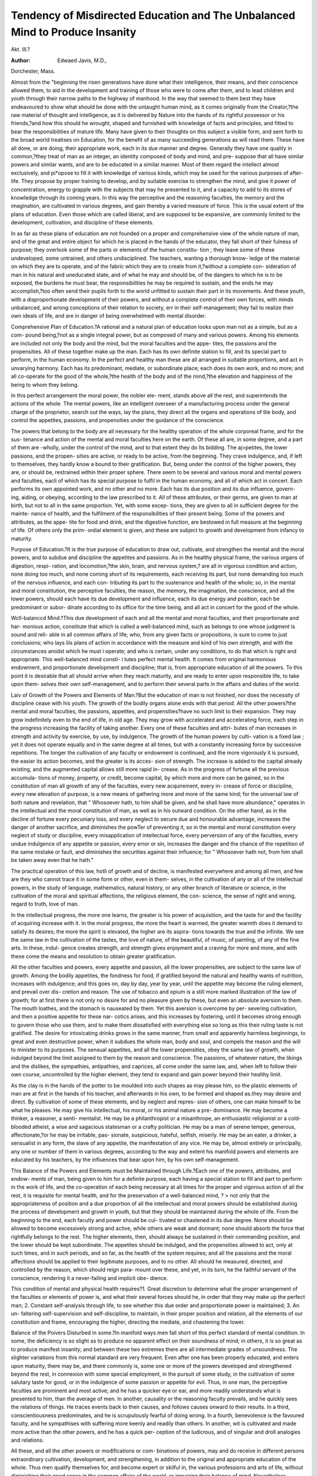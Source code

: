 Tendency of Misdirected Education and The Unbalanced Mind to Produce Insanity
=============================================================================

Akt. III.?

:Author: Edwaed Javis, M.D.,
Dorchester, Mass.

Almost from the "beginning the risen generations have done what
their intelligence, their means, and their conscience allowed them,
to aid in the development and training of those who were to come
after them, and to lead children and youth through their narrow
paths to the highway of manhood. In the way that seemed to
them best they have endeavoured to show what should be done
with the untaught human mind, as it comes originally from the
Creator,?the raw material of thought and intelligence, as it is
delivered by Nature into the hands of its rightful possessor or his
friends,?and how this should he wrought, shaped and furnished
with knowledge of facts and principles, and fitted to bear the
responsibilities of mature life. Many have given to their thoughts
on this subject a visible form, and sent forth to the broad world
treatises on Education, for the benefit of as many succeeding
generations as will read them. These have all done, or are doing,
their appropriate work, each in its due manner and degree.
Generally they have one quality in common,?they treat of man
as an integer, an identity composed of body and mind, and pre-
suppose that all have similar powers and similar wants, and are
to be educated in a similar manner. Most of them regard the
intellect almost exclusively, and pi*opose to fill it with knowledge
of various kinds, which may be used for the various purposes of
after-life. They propose by proper training to develop, and by
suitable exercise to strengthen the mind, and give it power of
concentration, energy to grapple with the subjects that may he
presented to it, and a capacity to add to its stores of knowledge
through its coming years. In this way the perceptive and the
reasoning faculties, the memory and the imagination, are cultivated
in various degrees, and gain thereby a varied measure of force.
This is the usual extent of the plans of education. Even those
which are called liberal, and are supposed to be expansive, are
commonly limited to the development, cultivation, and discipline
of these elements.

In as far as these plans of education are not founded on a
proper and comprehensive view of the whole nature of man, and
of the great and entire object for which he is placed in the hands
of the educator, they fall short of their fulness of purpose; they
overlook some of the parts or elements of the human constitu-
tion ; they leave some of these undeveloped, some untrained, and
others undisciplined. The teachers, wanting a thorough know-
ledge of the material on which they are to operate, and of the
fabric which they are to create from it,?without a complete con-
sideration of man in his natural and uneducated state, and of
what he may and should be, of the dangers to which he is to be
exposed, the burdens he must bear, the responsibilities he may
be required to sustain, and the ends he may accomplish,?too
often send their pupils forth to the world unfitted to sustain their
part in its movements. And these youth, with a disproportionate
development of their powers, and without a complete control of
their own forces, with minds unbalanced, and wrong conceptions
of their relation to society, err in their self-management; they
fail to realize their own ideals of life, and are in danger of being
overwhelmed with mental disorder.

Comprehensive Plan of Education.?A rational and a natural
plan of education looks upon man not as a simple, but as a com-
pound being,?not as a single integral power, but as composed of
many and various powers. Among his elements are included not
only the body and the mind, but the moral faculties and the appe-
tites, the passions and the propensities. All of these together
make up the man. Each has its own definite station to fill, and its
special part to perform, in the human economy. In the perfect and
healthy man these are all arranged in suitable proportions, and
act in unvarying harmony. Each has its predominant, mediate,
or subordinate place; each does its own work, and no more; and
all co-operate for the good of the whole,?the health of the body
and of the mind,?the elevation and happiness of the being to
whom they belong.

In this perfect arrangement the moral power, the nobler ele-
ment, stands above all the rest, and superintends the actions of
the whole. The mental powers, like an intelligent overseer of a
manufacturing process under the general charge of the proprietor,
search out the ways, lay the plans, they direct all the organs and
operations of tlie body, and control the appetites, passions, and
propensities under the guidance of the conscience.

The powers that belong to the body are all necessary for the
healthy operation of the whole corporeal frame, and for the sus-
tenance and action of the mental and moral faculties here on the
earth. Of these all are, in some degree, and a part of them are
-wholly, under the control of the mind, and to that extent they do
Its bidding. The aj>petites, the lower passions, and the propen-
sities are active, or ready to be active, from the beginning. They
crave indulgence, and, if left to themselves, they hardly know a
bound to their gratification. But, being under the control of the
higher powers, they are, or should be, restrained within their
proper sphere. There seem to be several and various moral and
mental powers and faculties, eacli of which has its special purpose
to fulfil in the human economy, and all of which act in concert.
Each performs its own appointed work, and no other and no
more. Each has its due position and its due influence, govern-
ing, aiding, or obeying, according to the law prescribed to it.
All of these attributes, or their germs, are given to man at birth,
but not to all in the same proportion. Yet, with some excep-
tions, they are given to all in sufficient degree for the mainte-
nance of health, and the fulfilment of the responsibilities of their
present being. Some of the powers and attributes, as the appe-
tite for food and drink, and the digestive function, are bestowed
in full measure at the beginning of life. Of others only the prim-
ordial element is given, and these are subject to growth and
development from infancy to maturity.

Purpose of Education.?It is the true purpose of education to
draw out, cultivate, and strengthen the mental and the moral powers,
and to subdue and discipline the appetites and passions. As in
the healthy physical frame, the various organs of digestion, respi-
ration, and locomotion,?the skin, brain, and nervous system,?
are all in vigorous condition and action, none doing too much, and
none coming short of its requirements, each receiving its part, but
none demanding too much of the nervous influence, and each con-
tributing its part to the sustenance and health of the whole; so,
in the mental and moral constitution, the perceptive faculties, the
reason, the memory, the imagination, the conscience, and all the
lower powers, should each have its due development and influence,
each its due energy and position, each be predominant or subor-
dinate according to its office for the time being, and all act in
concert for the good of the whole.

Wcll-balanccd Mind.?This due development of each and all
the mental and moral faculties, and their proportionate and har-
monious action, constitute that which is called a well-balanced
mind, such as belongs to one whose judgment is sound and reli-
able in all common affairs of life; who, from any given facts or
propositions, is sure to come to just conclusions; who lays liis
plans of action in accordance with the measure and kind of his
own strength, and with the circumstances amidst which he must
i operate; and who is certain, under any conditions, to do that
which is right and appropriate. This well-balanced mind consti-
i tutes perfect mental health. It comes from original harmonious
endowment, and proportionate development and discipline; that
is, from appropriate education of all the powers. To this point
it is desirable that all should arrive when they reach maturity,
and are ready to enter upon responsible life, to take upon them-
selves their own self-management, and to perform their several
parts in the affairs and duties of the world.

Laiv of Growth of the Powers and Elements of Man.?But
the education of man is not finished, nor does the necessity of
discipline cease with his youth. The growth of the bodily organs
alone ends with that period. All the other powers?the mental
and moral faculties, the passions, appetites, and propensities?have
no such limit to their expansion. They may grow indefinitely
even to the end of life, in old age. They may grow with accelerated
and accelerating force, each step in the progress increasing the
facility of taking another. Every one of these faculties and attri-
butes of man increases in strength and activity by exercise, by
use, by indulgence. The growth of the human powers by culti-
vation is a fixed law ; yet it does not operate equally and in the
same degree at all times, but with a constantly increasing force
by successive repetitions. The longer the cultivation of any
faculty or endowment is continued, and the more vigorously it is
pursued, the easier its action becomes, and the greater is its acces-
sion of strength. The increase is added to the capital already
existing, and the augmented capital allows still more rapid in-
crease. As in the progress of fortune all the previous accumula-
tions of money, property, or credit, become capital, by which
more and more can be gained, so in the constitution of man all
growth of any of the faculties, every new acquirement, every in-
crease of force or discipline, every new elevation of purpose, is a
new means of gathering more and more of the same kind; for
the universal law of both nature and revelation, that " Whosoever
hath, to him shall be given, and he shall have more abundance,"
operates in the intellectual and the moral constitution of man, as
well as in his outward condition.
On the other hand, as in the decline of fortune every pecuniary
loss, and every neglect to secure due and honourable advantage,
increases the danger of another sacrifice, and diminishes the
powTer of preventing it, so in the mental and moral constitution
every neglect of study or discipline, every misapplication of
intellectual force, every perversion of any of the faculties, every
undue indulgence of any appetite or passion, every error or sin,
increases the danger and the chance of the repetition of the same
mistake or fault, and diminishes the securities against their
influence; for " Whosoever hath not, from him shall be taken
away even that he hath."

The practical operation of this law, hotli of growth and of
decline, is manifested everywhere and among all men, and few are
they who cannot trace it in some form or other, even in them-
selves, in the cultivation of any or all of the intellectual powers,
in the study of language, mathematics, natural history, or any
other branch of literature or science, in the cultivation of the
moral and spiritual affections, the religious element, the con-
science, the sense of right and wrong, regard to truth, love of
man.

In the intellectual progress, the more one learns, the greater is
his power of acquisition, and the taste for and the facility of
acquiring increase with it. In the moral progress, the more the
heart is warmed, the greater warmth does it demand to satisfy its
desires; the more the spirit is elevated, the higher are its aspira-
tions towards the true and the infinite. We see the same law in
the cultivation of the tastes, the love of nature, of the beautiful,
of music, of painting, of any of the fine arts. In these, indul-
gence creates strength, and strength gives enjoyment and a
craving for more and more, and with these come the means and
resolution to obtain greater gratification.

All the other faculties and powers, every appetite and passion,
all the lower propensities, are subject to the same law of growth.
Among the bodily appetites, the fondness for food, if gratified
beyond the natural and healthy wants of nutrition, increases with
indulgence; and this goes on, day by day, year by year, until the
appetite may become the ruling element, and prevail over dis-
cretion and reason. The use of tobacco and opium is a still more
marked illustration of the law of growth; for at first there is not
only no desire for and no pleasure given by these, but even an
absolute aversion to them. The mouth loathes, and the stomach
is nauseated by them. Yet this aversion is overcome by per-
severing cultivation, and then a positive appetite for these nar-
cotics arises, and this increases by fostering, until it becomes
strong enough to govern those who use them, and to make them
dissatisfied with everything else so long as this their ruling taste
is not gratified. The desire for intoxicating drinks grows in the
same manner, from small and apparently harmless beginnings, to
great and even destructive power, when it subdues the whole
man, body and soul, and compels the reason and the will to
minister to its purposes. The sensual appetites, and all the lower
propensities, obey the same law of growth, when indulged beyond
the limit assigned to them by the reason and conscience. The
passions, of whatever nature, the likings and the dislikes, the
sympathies, antipathies, and caprices, all come under the same
law, and, when left to follow their own course, uncontrolled by
the higher element, they tend to expand and gain power beyond
their healthy limit.

As the clay is in the hands of the potter to be moulded into
such shapes as may please him, so the plastic elements of man
are at first in the hands of his teacher, and afterwards in his
own, to be formed and shaped as.they may desire and direct. By
cultivation of some of these elements, and by neglect and repres-
sion of others, one can make himself to be what he pleases. He
may give his intellectual, his moral, or his animal nature a pre-
dominance. He may become a thinker, a reasoner, a senti-
mentalist. He may be a philanthropist or a misanthrope, an
enthusiastic religionist or a cold-blooded atheist, a wise and
sagacious statesman or a crafty politician. He may be a man of
serene temper, generous, affectionate,?or he may be irritable, pas-
sionate, suspicious, hateful, selfish, miserly. He may be an
eater, a drinker, a sensualist in any form, the slave of any
appetite, the manifestation of any vice. He may be, almost
entirely or principally, any one or number of them in various
degrees, according to the way and extent his manifold powers
and elements are educated by his teachers, by the influences that
bear upon him, by his own self-management.

This Balance of the Powers and Elements must be Maintained
through Life.?Each one of the powers, attributes, and endow-
ments of man, being given to him for a definite purpose, each
having a special station to fill and part to perform in the work of
life, and the co-operation of each being necessary at all times for
the proper and vigorous action of all the rest, it is requisite for
mental health, and for the preservation of a well-balanced mind,
? > not only that the appropriateness of position and a due proportion
of all the intellectual and moral powers should be established
during the process of development and growth in youth, but that
they should be maintained during the whole of life. From the
beginning to the end, each faculty and power should be cul-
tivated or chastened in its due degree. None should be allowed
to become excessively strong and active, while others are weak
and dormant; none should absorb the force that rightfully
belongs to the rest. The higher elements, then, should always
be sustained in their commanding position, and the lower should
be kept subordinate. The appetites should be indulged, and the
propensities allowed to act, only at such times, and in such
periods, and so far, as the health of the system requires; and all
the passions and the moral affections should be.applied to their legitimate purposes, and to no other. All should he measured,
directed, and controlled by the reason, which should reign para-
mount over these, and yet, in its turn, he the faithful servant of
the conscience, rendering it a never-failing and implicit obe-
dience.

This condition of mental and physical health requires?1.
Great discretion to determine what the proper arrangement of
the faculties or elements of power is, and what their several
forces should he, in order that they may make up the perfect
man; 2. Constant self-analysis through life, to see whether this
due order and proportionate power is maintained; 3. An un-
faltering self-supervision and self-discipline, to maintain, in their
proper position and relation, all the elements of our constitution
and frame, encouraging the higher, directing the mediate, and
chastening the lower.

Balance of the Poivers Disturbed in some.?In manifold ways
men fall short of this perfect standard of mental condition. In
some, the deficiency is so slight as to produce no apparent effect
on their soundness of mind; in others, it is so great as to produce
manifest insanity; and between these two extremes there are all
intermediate grades of unsoundness. The slighter variations
from this normal standard are very frequent. Even after one has
been properly educated, and enters upon maturity, there may be,
and there commonly is, some one or more of the powers developed
and strengthened beyond the rest, in connexion with some special
employment, in the pursuit of some study, in the cultivation of
some salutary taste for good, or in the indulgence of some passion
or appetite for evil. Thus, in one man, the perceptive faculties
are prominent and most active; and he has a quicker eye or ear,
and more readily understands what is presented to him, than the
average of men. In another, causality or the reasoning faculty
prevails, and he quickly sees the relations of things. He traces
events back to their causes, and follows causes onward to their
results. In a third, conscientiousness predominates, and he is
scrupulously fearful of doing wrong. In a fourth, benevolence is
the favoured faculty, and he sympathises with suffering more
keenly and readily than others. In another, wit is cultivated and
made more active than the other powers, and he has a quick per-
ception of the ludicrous, and of singular and droll analogies and
relations.

All these, and all the other powers or modifications or com-
binations of powers, may and do receive in different persons
extraordinary cultivation, development, and strengthening, in
addition to the original and appropriate education of the whole.
Thus men qualify themselves for, and become expert or skilful
in, the various professions and arts of life, without diminishing
their good sense in the common affairs of the world, or impairing
their balance of mind. Nevertheless, although these minds act
well on ordinary subjects, yet they act better on those to which
they are frequently directed, and on which they are habitually
employed. The mind always runs more readily and easily in its
most accustomed channel.

We not only labour more easily and effectually on those sub-
jects and in those ways which habit has made familiar to us, but
there is a degree, and in some a great degree, of danger that the
tone or character of the thoughts applied to these will tinge or
modify those which we apply to other subjects. It may control
the associations of ideas, and give its peculiar colouring and
estimate to all others.

The imagination is naturally among the most active elements
of the mental constitution. It tends to influence the associative
faculty, and govern the inlets of ideas. It is the foundation of a
great variety of mental error, and often at variance with discipline.
It is therefore a very unsafe guide to life and principles. It
needs the constant aid of the perceptive faculty to correct it, and
of the reason to control it. The law of association is a mani-
festation of its power; circumstances, things, and ideas are
suggested according to their natural or artificial connexions. The
habit of associating them together gives them an affinity, so that
they rise up in the mind in the same series of thoughts. When
one is presented, the others follow ; and the whole of a familiar
scene, or train of circumstances, or range of ideas, follows the
presentation of one of their elements or parts. Thus we are
reminded of tales, events or trains of facts, by the mention of
some single incident similar to any one connected with those that
are thus suggested. In such cases, the memory and the asso-
ciative faculties, which are required to move or act only in an
old and familiar course, are more active and energetic than the
perceptive faculties, which are acting or endeavouring to act upon
a new subject.

While, therefore, the perceptive faculties are trying to present
to the mind certain new images, the associative faculties present
some old images, and these, mingled together, form a compound
idea, consisting in part of the object last presented, and in part?
perhaps in great part?of old and remembered objects, which are
sufficiently similar to the new to be suggested by it. In these
cases the perceptive faculties recognise and convey to the mind
so much of the new image as is similar to old and familiar
images; but at that point their action ceases, and the mind
receives no more ideas through them, but the memory and the
imagination fill up the rest of the picture.

From this cause we readily discover resemblances in things
which we see for the first time, or with which we are hut little
acquainted, to those with which we are familiar. Thus, when
one goes lrom his father's house, and dwells among strangers, he
meets many persons who look to him like others whom he has
left behind, and he is continually reminded of his home by their
similarity. But, after he becomes familiarly acquainted with the
new people and circumstances, he fails to see the resemblance,
and wonders how lie could have seen it before.

This is easily explained by the law of suggestion and the
activity of the associative faculties, the memory and imagina-
tion, which is greater than that of the perceptive faculties. The
home-sick boy's mind is filled with the objects that he left behind ;
their images are familiar and dear to him, and the slightest
prompting calls them up. Meeting a stranger, he sees some
feature, expression, or manner,?like a feature, expression, or
manner in some one at home. All the features, person, and
manners of the absent are associated with this single feature
which is thus presented, and are suggested to him by it. Here
the perceptive faculties stop, and the imagination fills up
the rest of the picture ? not with the other features of the
person before him, but with those which are familiar to his mind,
and dear to his heart.

But after he becomes acquainted with persons of the new place,
and his heart is reconciled to those who are about him, and weaned
in some degree from those with whom he lived before, the per-
ceptive faculties become more, and the associative and suggestive
faculties become less, efficient. Then, when he meets these
persons, he sees more and more of their real features, and thinks less
and less of those who seemed to resemble them. The outline is
filled with the things before him; and that point which alone he first
noticed, now bears so small a proportion to those which he now
sees, that he finds none of that resemblance which he saw so
readily before.

The Ruling Feeling or Interest Colours l\ew Ideas.?Accord-
ing to the same law, any ruling feeling or interest directs or con-
trols the perceptive faculties in greater or less degree, and infuses
itself into, and modifies, the images that are received from any
sources. The same object, presented to several men who have dif-
ferent predominant feelings or interests, will suggest as many and
as various images. In the same landscape, the arrangements of the
fields, the gracefulness of outline and detail, present to the
painter a fit subject for a picture. Its soil suggests to the
farmer the idea of its fitness for cultivation of various crops;
the speculator sees its appropriateness for building lots ; the
geologist, the composition of the earth; the botanist, the various
kinds of plants that grow upon it.

In all these and similar cases, the ruling idea, whatever it may
be, directs the perceptive faculties in some degree, and compels
the eye to see, and the ear to hear, and the mind to perceive,
that which is in accordance with itself, and prevents them from
recognising that which is not in harmony with it. More than
this?it accepts the suggestions of the memory and the imagina-
tion in place of the present realities which the perceptive faculties,
uncontrolled by such influence, might have discovered.
For this reason, witnesses, who testify for opposing parties
and interests in courts, may very honestly give very different
accounts of the same occurrences or things which they both had
seen. Each one saw and perceived the most readily that
which was most consonant with the previous feeling or interest;
and these modified the remaining perceptions, and controlled the
inferences.

Even philosophers, or those who intend to be philosophers,
are sometimes subject to this error in their investigations. If
they adopt a theory on any subject, its influence, to a greater or
less extent, controls their perceptive or reasoning faculties. The
former most readily, and perhaps exclusively, recognise those facts
which are in harmony with the preconceived idea; the latter
draw conclusions corresponding to it; and the imagination fills
up all the vacancies in the picture. Hence, these men are apt
to find confirmation of their doctrine in their discoveries. And
even men having opposite theories of the same subject are in some
danger of confirming each his own from the examination of the
same facts.

The moral affections and the passions have a more powerful
influence in controlling the perceptive faculties and the reasoning,
than even the pre-occupation of ideas. We delight to clothe
those whom we love with the raiment of beauty. We see in
them virtues and powers which less partial friends cannot dis-
cover. The evil passions have more absorbing power, and a
more complete government of the channels of ideas. When one
is excited with anger, or when he permanently hates, the eye is
slow, and even blind, to discover virtue, propriety, or reasonable-
ness in the object of his ill-will. Seeing through the pre-
conceived idea, he clothes this object with evil and wrong;
then reason is suspended, or made to subserve the passions, and
to aid in establishing conclusions corresponding with his pre-
dominant emotions, and these compel him to utter language
he would not have spoken, and to perform deeds he would not
have found a motive for doing, when not under the influence of
passion.

Effect of Habit on Mental Action.?Whatever power or ele-
ment is accustomed to action, acts more easily than such as have
lain comparatively dormant; and in whatever way any of the mental
or moral powers are used most, they find more ready action there
than otherwise. This is the most agreeable, as well as most
easy, and our feelings prompt us unconsciously to let our thoughts
run in this course.

These imaginative habits sometimes become very powerful,
and require vigilance and self-discipline to control them, and
prevent their controlling us. The mind of a student,
who has great facility in making puns, runs so readily and
insensibly in this way, that sometimes, when he attempts to
study, he finds it difficult to prevent his analysing words, and form-
ing new combinations of syllables, to make out some new and
strange meaning.

Unbalanced Mind.?Although all of these are consistent with
what is usually called mental health, yet such men have a dispro-
portionate distribution of mental force; some ruling idea has
undue prominence in, and often undue control over, the mind,
and they are, in certain ways, unbalanced; still, as they retain their
reason, and can correct their error of judgment by comparing their
false perceptions and conclusions with those which they know to
be true, they are presumed to be sound in mind.

Danger of its Growth.?As all habits and powers, all passions
and propensities, are liable to grow by exercise, every one of
these irregularities may, by cultivation or indulgence, become
so strong as to overcome the reason, and cut off the means of
correcting mistakes in judgment, and thereby establish insanity.
It is the first step that costs; the others are most easily taken.
The only absolute security'for the mental balance is in the utter
avoidance of even the least perversion of thought or feeling.
Some are led to begin this course of error by distinct and well-
marked tastes for it. In others, a feeling is accidentally excited ;
it may be very slight at first, but by repetition it gains strength,
and ultimately becomes powerful. This is remarkably manifested
in the caprices and perversities. The mind capriciously deter-
mines to be pleased with a small point, and through this sees all
the rest. This prepossession compels the perceptive faculties to
present the acceptable trait first to the mind, and put it in good-
humour to see those associated with it, and then it looks upon
them at least with toleration. By repetition, the toleration
becomes satisfaction, and approbation follows after. At last, the
whole mind is brought under the power of the caprice; then
opinions are formed, and a course of conduct pursued, from which
the reason at first would have shrunk; but being disarmed and
made the servant of passion or caprice, it goes to strengthen the
error and overthrow the judgment.

Day-Dreaming.?The day-dreamer loves to form an ideal
image of that which lie would like to be, and of that which
he would wish others he, or of what he would like to
have done. For this purpose, the images derived through his
perceptive faculties are only used as suggestions of better images,
or better arrangements of facts and circumstances; something
unreal indeed, but more satisfactory than that which is presented
to his senses. In this the reason is suspended, for there is no
wish to make the ideal image correspond with any rule of truth.
Comparison is set aside, for no known standard is to be the
measure. But the dreamer is at liberty to create whatever he
will, and this he does in a form and manner most agreeable to
his taste and his ruling element. Thus he improves upon the
circumstances, or acts, or speeches that are presented to him,
and frequently makes himself the principal actor or speaker in
the scene of liis new creation.

This habit belongs to those who have large self-esteem, or large
love of approbation, more than to others ; they love to form desir-
able scenes of distinction, of influence, or even of glory, in which
they place themselves. From the little boy who delights to ima-
gine himself the drummer of the train-band, up to the man who
indulges the dream of his being a commander, an orator, or philo-
sopher, there are all stages of progress, and all grades of imagi-
nary life and position.

At first, and in some, this may be an honest conception of im-
provement upon that which is seen and heard. When one sees
some work performed, he may readily imagine a better way, and
think that he would do it according to the ideal. If he hears
a speech, he may conceive of a better argument and an improved
series of ideas, and he would so present them if he were the
speaker. It is a reasonable gratification to conceive of images
of perfect virtue or noble action. One, therefore, easily allows
himself to create this ideal of life and thought, and even to place
himself in the centre. It is so pleasant to see one's self in a
satisfactory position, that the dream is again indulged. By re-
petition it becomes more and more easy, and even attractive, and
then those who have fallen into the habit find it difficult to escape
from it. It is hard to fix their attention exclusively upon the
realities of life, and prevent their thoughts from wandering to
imaginary scenes, where all is satisfactory, but where none is
actual, and but little is true.

Knowledge to be Acquired in Youth. ? Beside the work of
development and discipline, of harmonizing the several elements
of the mental and noral constitution, of establishing each in its
due position, and giving to each its proportionate and appro-
priate force, it is the farther purpose of education to instruct the
youth in facts and principles, to teach them their own nature,
their relation to the world and to outward things, and their
responsibilities in their several positions, and to fit them to
discharge the duties that must come upon them. It should
also prepare them to exercise a constant self-control, and to
apply their powers, on all occasions, to proper and desirable
purposes.

Defective Plan of Education.?Notwithstanding this plan of
education seems not only reasonable, but absolutely necessary for
the fulfilment of its object, yet many come short of it, and in-
clude only a part of these requisites; and others are still more
meagre, and include within their scope none of those things which
are the support and direction of every man and every woman, in
their true and successful walk through the earth. However
valuable the knowledge they impart may be, still the one thing
needful?the knowledge of themselves and of life, of external
nature and of man, and the i*elations of these to each other?is
not given; and the pupils who are thus trained are sent forth to
grope their way through the world, without that light to guide
them, and to struggle under their responsibilities of life, without
that strengthening and discipline which they should have re-
ceived at school in their early years, and the forming period of
their existence.

In these systems of education, it is interesting but painful to
see how many needless things are carefully provided, and faith-
fully done, and how many necessary things are entirely omitted;
and when the teachers have finished their work, and the pupils
have acquired all that is offered, it is mortifying to see how little
it can avail them in bearing the burdens and discharging the
duties of life. In these schools the scholar may accumulate the
vast treasures of knowledge, and yet be poor indeed in all that
will establish and sustain him in the position of life, health,
success, and happiness, for which he seems to be destined. He
may fathom the depths of chemistry, and analyse all compound
substances of earth, of vegetation, of animals, and spread before
his clear vision their secret elements. He may know of what
the mineral, the plant, and even flesh and blood are composed,
and yet be ignorant of the elements of his own constitution?of
the nature, extent, uses, limits, and liabilities of his own powers
of body and mind, of emotion, and of passion. He may compre-
hend all the principles of material philosophy, and the measure
and character of the natural powers, and understand how to bend
them to his purposes. He may master the elements, and compel
the waters, the air, steam, gases, electricity, to lend their forces
and labour at his will: he may make them bear his ships, turn
his machines, and carry his messages, and yet know not the
nature and use of his own vital machinery, nor how to apply liiat
own internal forces, to control his appetites, and govern his pas-
sions. All external nature may be made to serve him, and do
the work of his bidding, and he is successful in his plans con-
nected with it; but the elements of his own being, body and
spirit, are not at his command, and in his endeavour to use them,
and gain and enjoy health, and sanity, find duration of life, he
fails, because for these he was not prepared.

There are other plans, or rather customs of education, far
worse than these. Their sins are not merely those of omission.
They teach not merely facts that are useless, and principles that
have no practicable use, but they teach positive error. They
give wrong notions of life. They excite expectations which
cannot be realized, and lead their pupils to form schemes incon-
sistent with the circumstances which must surround them. One
of the common faults of such education is to develop and culti-
vate unfounded hope and ambition, rather than discipline and
laborious patience. Under this system, youth are induced to
form purposes which they have neither the strength nor the in-
dustry to accomplish, and for which they have made and are
making no suitable preparation. They are encouraged to look
for a degree of success in life, a measure of prosperity, of respect,
and of influence, which they have neither the talent, nor the
wisdom, nor the power of adaptation to obtain. Their expecta-
tions are rather in accordance with their desires, and perhaps
their self-esteem, than with the fitness of their plans, or their per-
severance in accomplishment.

Starting with wrong notions of life and of their own relations
to the world, and with false conceptions of things as they are,
they err in their purposes and expectations of present existence,
and in their ideas of self-management, and fail to adapt their
plans of action to the opinions and customs of other men, and to
the circumstances of the world amidst which they live. Deficient
in that good common sense which would always establish and
maintain a true and certain relation between their own ideals and
the realities of the world, they frequently fail in one unsuited pur-
pose, only to enter upon another alike unsuited. Of course dis-
appointment follows them, because they expect impossible results,
or neglect to use the due means and energy to obtain them. Ex-
perience does not teach them wisdom, and they do not learn, from
one failure, how they may avoid another. Successive defeats dis-
tress and confound them more and more ; they become less and
less able to adapt themselves to things as they are; until, at length,
some of them sink into hopeless confusion, and others into mental
disorder.

Want of Plan of Life.?There are some who have no settled
plans of life to follow?no determined purpose to fulfil. They are
deficient in firmness, and unwilling or unable to persevere in
what tliey undertake. They enter upon schemes without a clear
conception of what their ends should be, or how they should be
accomplished. They are often weary of their purpose, and leave
it even when it may be approaching a successful issue. Wanting
a balance-wheel in their mental machinery, they are governed at
one time by one motive, and at another by a different one; or,
undecided which of two or more diverse motives to obey, they
follow one in part, and another in part, but yield fully to and
derive advantage from neither. In their indecision, they some-
times adopt several contradictory or irreconcileable plans, and of
course they fail in all. Thus they are turning from purpose to
purpose, floundering amidst difficulties and unyielding circum-
stances, striving in vain to make opposing plans and. conditions
harmonize together.

Indiscretion.?Akin to the last class are the indiscreet, who
likewise labour under a disproportion of mental development and
action. They have indistinct perceptions, but are impatient of
investigation. They have active imaginations, which to them
seem to compensate for the want of persevering cultivation of the
perceptive faculties and of cautious comparison. They have a
habit of rapid deduction, and draw ready and bold inferences from
few and insufficient data. They are the people whom the philo-
sopher describes as learning a few facts, guessing at many more,
and jumping at a conclusion. They form their opinions without
knowing or considering all, and perhaps not even the most im-
portant, facts that should be regarded. They arrange their plans
and conduct their business, they manage themselves and their
affairs, with the same imperfect regard to the facts and circum-
stances that should govern them, as they manifest in the forma-
tion of their opinions, and they are necessarily unsuccessful.
On account oftheirloose habits of reasoning, and proneness to
form hasty opinions, these are considered by their associates as
men of unreliable and even unsound judgment. Their mental
condition is not insanity, but, in some of its phases, there is a
great similarity between them. There is a want of a due distri-
bution of force and activity among their mental faculties. They
especially lack the necessary activity of the reason to correct their
errors of judgment. And though their opinions may be often
changed, they discover no mistake in the process through which
.they are formed. This class, therefore, rarely improve. On the
contrary, there is danger that this disproportionate activity of
their imagination and slowness of their reason will increase, dis-
turbing the balance of their minds more and more, and rendering
their judgment less and less sound through the progress of
?years.

Love of Excitement. ? The unbalanced mind is sometimes
manifested in love of excitement?in the uneasy restlessness of
those who do not find sufficient motive of action in the ordinary
affairs of life, and the usual interests and affections of home.
These persons crave something out of the common course. As
the intemperate want alcoholic drink to stimulate their bodies to
action, and feel languid without it, so these desire some enlivening
circumstance, event, or company, to give activity to their minds
and buoyancy to their feelings.

At their homes, and in their own families, they are compara-
tively languid and listless. Some of them are not interested in
domestic affairs ; and, when no strangers are with them, some are
careless as to their manners, and negligent as to their dress.
Interested in no occupation, they dawdle away their time, which,
for the want of satisfactory employment, passes wearily onward
from one opportunity of indulging their excitability to another.
When in company or abroad, they are lively, bright, and joyous.
Their spirits are full of energy, and their minds are active, and
they are acceptable companions in society. But when they
return to their homes, or when their company departs, they sink
again to their usual languor and indifference. Many of these are
fond of amusements, and especially those of a public nature.
They love the theatre or concerts; they frequent the lecture-
rooms, or other places of general gatherings of the people ; they
are found in places of public promenade; they take advantage of
whatever opportunity may be within their reach to indulge their
taste for new means of excitement.

Some demand even greater changes than these: they want
changes of home. At one season, they go on distant journeys ;
at another, their dwelling is at the sea-shore; and anon they visit
the mountains. They go from the city to the country, and from
the country to the city. These changes, which the well-balanced
mind only wants as occasional relaxations from protracted labour
or care, seem to the restless lover of excitement to be necessary
aliment of satisfactory life. Others are more quiet in their phy-
sical habits, but yet have the same mental restlessness. Some
find means of gratifying their excitability in reading novels and
tales of thrilling interest, some in reading newspapers, some in
the agitations of politics, in hearing and telling news, in the gos-
sipry of the neighbourhood.

This varying course and habit of life, the alternations from
excitement to languor and from languor to excitement, succes-
sively, is exhausting to both the physical and mental constitu-
tion. If the excitability is indulged and cultivated, it grows
more and more; the mind becomes more dependent on some
external and stimulating influence for its lively enjoyment, and
grows more languid in tlie interval, and then the ordinary
affairs, the humdrum of every-day life, grow less and less inte-
resting, and even burdensome; the mind is dull, and the temper
may become irritable and peevish.

After years of this indulgence, in some persons, pleasures,
company, and novelties pall upon the heart; the mind is wearied
with that on which it feasted before, and sinks into permanent
languor, or becomes so unstable in action that reason loses its
power by any effort to direct it.

The frivolous have similar elements of error. They have no
elevation of purpose, no stability of character, nor perseverance
in action. They are satisfied with small and temporary matters.
They are unwilling to take upon themselves the heavy responsi-
bilities of life and society. They trifle with serious things, and
treat grave interests with levity. Their delight is in present
amusement, the idle occupation of the hour, and beyond this
they feel no anxiety. Their unbalanced minds wither with tlieir
exhaustive activity, and they faint beneath any burdens that may
be laid upon them. The pursuit of pleasure and all amusement,
when followed as a principal object, and not as an occasional
relaxation from the business of life, both tend to the same result
?they waste the mental powers, and exhaust the moral force,
and leave their devotee in a state of helpless imbecility.
Eccentricity.?A fondness for notoriety is a tempting passion
for some, but it is dangerous to the balance of mind, and often
destructive to mental soundness. A perverted taste, a false esti-
mate of themselves and of mankind, or a desire in some way or
other to be noticed, leads some to assume habits of thought, or
speech, or of body, which will distinguish them as different from
the world amidst which they live. From the man who burned
the temple of Epliesus that the world might know and remember
him, to the College youth who kept a coffin in his room to make
his acquaintances stare, men have sought, in manifold ways, to
attract attention, and to impress themselves upon others. One
is habitually gruff in his manners; one violates the ordinary forms
of politeness. Another is peculiar in the form, or colour, or
material of his clothing. One affects to be remarkably sincere,
and gives opinions and states facts out of place and out of season;
or he loves to differ in opinions on ordinary matters, and to say
strange and startling things, or, by some other singularity of
thought, or language, or conduct, he manifests his eccentricity to
the little or great world who surround him.

The greater part of these peculiarities are voluntary, at least in
the beginning, but they are established by repetition; habit
makes the eccentric mode of speaking, or thinking, or action, the
easiest, and then, perhaps, without intention, or even thought,
tlie odd man presents liimself in this manner to his associates,
with little power to control and direct his thoughts and actions
as other men do. In this class there is a want of mental disci-
pline, a defective action of the reasoning faculty. They do not
compare themselves with others; or, if they do, they do not see that,
although they attract observation, they fail to secure respect and
confidence. They do not discover that the world values its own
opinions and customs most, and that whosoever violates the least
of the requirements of the average common sense makes himself
suspected of a liability, at least, to violate any or all of even the
greater matters of that law, and is to that extent unsound in
mind.

There is a natural and a just ground for distrusting the sound-
ness of the judgment of those who allow any sort of oddity in
themselves, or in whom it is even involuntarily manifested. If
the reasoning faculty is resisted and set aside in one thing, it
may be in another. If self-esteem, will, or caprice, rise above it
at any time, and claim to interfere with the balance-wheel, they
will do the same at any other time, whenever occasion may seem
to them to require. The reason which is dethroned, or the judg-
ment which is impaired, in connexion with any eccentricity that
is adopted or allowed, loses the certainty of its paramount autho-
rity, and may fall again at any time.

Self-esteem.?Self-esteem in many ways disturbs the mental
balance. It makes self the most active principle of faith and
action. It gives a value to whatever proceeds from, or is con-
nected with, self. It makes the perceptive faculties and the
reason alike its servants. It allows the one to discover so much
as is in harmony with it, and the other to make only such com-
parisons as will exhibit self to the best advantage, and never
that which would mortify it.

Believing in themselves first, those in whom self-esteem is
active are averse to laborious investigation and the slow process
of reason, for they feel that they are sure to be right in their
conclusions, whatever may be their foundation. They therefore
draw inferences boldly from new facts, and form opinions freely
upon subjects of which they have but little knowledge, and ad-
here to them with firmness, and speak of them with confidence.
They are opinionated, and love to talk oracularly. They are
sometimes fond of argumentation, and desire to impress their
opinions upon others ; and thus they become dogmatists. But
their careless habits of reasoning and induction fail to convince
others of that in which they have undoubting confidence.
They are impatient of contradiction, because that is an im-
peachment of their fundamental principle?faith in themselves.

They are apt to become boasters, for they think their own acts
and acquirements are as important to others as, in their own
eyes, they seem to be. Striving thus to grapple with subjects
which they cannot understand, or which they do not use the
proper means to master, struggling in positions where they must
often fail, their minds sometimes stagger, their mental balance
may be entirely lost, and need a healing process to restore it.
Malignant Passions.?All the evil passions?anger, violent
temper, hatred, malice, envy, and jealousy?are even more inju-
rious to the balance of the mind than any of the merely mental
disproportions. While these are in action, they absorb the whole
man, his emotions and mind. They direct the perceptive facul-
ties, they control the reason, and subvert the judgment. A man
in a passion sees in the object of his anger those qualities, and
only those, which he wants to see, and his imagination fills up
the rest with such as correspond to his own state of feeling. He
clothes his antagonist in a garb of his own creation, and then
finds undoubted proof that he is wrong. The one offensive point
stands for the whole, and those which are true and acceptable are
overlooked. The paroxysm of rage may be but momentary, yet
it is violent, and gives a shock to the whole mental and moral
constitution. The feelings remain disturbed, the reason does not
at once regain its ascendancy, but continues, for some time, the
servant of the exciting and the maddening passions.

Malignity, hatred, jealousy, and envy are less violent, but
more abiding. They have the perceptions and the reason less
exclusively under their control, yet they have these powers more
or less at their command, and influence the judgment. They
enter into, and form a part of, the estimate of objects. They cer-
tainly disturb the balance-wheel of the mind, and leave it to run
irregularly and uncertainly.

Let us now hear the conclusion of the whole matter. All the
original and natural endowments of humanity, the mental and
the moral powers, are distributed unequally among men. These
are frequently irregularly developed, disproportionately exercised,
and are often misapplied; they therefore need great discretion for
their education in the beginning, and constant watchfulness and
discipline for their government through life. The lower powers?
the appetites, the passions, and the propensities?are by nature
sufficiently active, and constantly seeking gratification. If in-
dulged, they grow to an unhealthy extent. In some they grow
exorbitantly, and even destructively. Therefore, they constantly
need the control of reason and the supervision of the con-
science to restrain them within the bounds appointed to them
for the good of the whole.

From all these catses, singly or combined in many complica-
tions, there arise manifold varieties of waywardness, which we
meet, in some form or other, in every society.

In all these persons the balance of mind is more or less dis-
turbed, and the soundness of judgment is more or less vitiated.
From all proceed at times, opinions, language, or acts, that,
taken by themselves, would be deemed insane.

All these perversities are subject to the law of growth by in-
dulgence and cultivation, all disturb or weaken the reason in
various degrees, and all tend to overthrow it completely and pro-
duce an acknowledged insanity. The danger of those who allow
them is not outward, but inward. Their enemies are they of their
own household. They go from strength to strength of wayward-
ness, and from weakness to weakness of judgment, until it is lost.
The whole of these classes which we have here described con-
stitute a pyramid of error. The lower stratum, or larger class,
is composed of those who are educated imperfectly, or for undue
purposes of present being; in whom some of the mental or moral
elements are left dormant, and others energized and quickened to
a disproportionate action; whose education either negatively fails
to fit them, or positively unfits them, for the world and its un-
avoidable circumstances. The next stratum is composed of those
who start with, or at any time adopt, wrong notions of life and
of its responsibilities?of what they may gain, and of what they
must endure.

After and above these are those whose minds, in the progress
of life, from manifold causes, and in numberless ways, become
unbalanced to a greater or less extent; who are struggling to
accomplish impossible purposes, or to gain things beyond their
reach; of whom some are quailing in'disappointment or wither-
ing into weakness, and others are approaching, or even standing
upon, the confines of mental disorder.

The apex of the pyramid is crowned with those whose reason
has fallen in the straggle, and in whom insanity is established.

Considering how richly nature has endowed humanity, and
how long, perfect, and happy a life she has offered to man and to
woman the means and the opportunity of obtaining, by educa-
tion, by instruction, and by self-discipline, it is melancholy to see
how many there are who belong to this pyramid of error, of weak-
ness, and of perversity. There are few persons of so limited
observation as not to find within their own range some who are
walking in these dangerous paths of waywardness?whose minds
are in some measure unbalanced?who are in some degree the sub-
jects of passion, and temper, and propensity?who are more or less
influenced or even governed by caprice, undisciplined feeling, or
unfitting desires.

Some of these have little or no firmness of purpose?some are
immovably obstinate, wilful, and headstrong?some have no
plans of life, and others have plans that cannot be reconciled to
the circumstances that must surround them. In some there is a
restless seeking for that which they cannot obtain, or which they
cannot enjoy when they reach it. Some give an undue impor-
tance to whatever interests their feelings, and make mountains of
molehills; others frivolously trifle with grave matters, and make
molehills of mountains. But they are all travelling in that road
everywhere strewed with error and failure, and where insanity often
lies; and although, perhaps, only a small portion of them may
arrive at that terrible end of reason's reign, yet they are all, in
greater or less degree, unsound in mind; they are all, more or
less, prominent candidates for lunacy ; and no one is safe who
thus allows his mental balance-wheel ever to be disturbed.

The general attention is so little directed to these dangers?so
few are educated to meet and escape them?the public conscience
is so little trained to feel responsible for mental health, that when
insanity, through any of these ways, comes upon one, the friends
are taken by surprise ; they speak of the mysterious ways of Pro-
vidence, and wonder that one so gay, so hopeful, should be bereft
of reason.

But, as the abundant weeds and the stinted grain in the
farmer's field are plainly chargeable to negligent or unskilful
cultivation, or as spendthrift habits lead to poverty, so the in-
sanity of many is plainly referable to the misdirected education
which their parents gave them, to the unfitting habits which
they established, or to the unbalanced mind which they culti-
vated.
